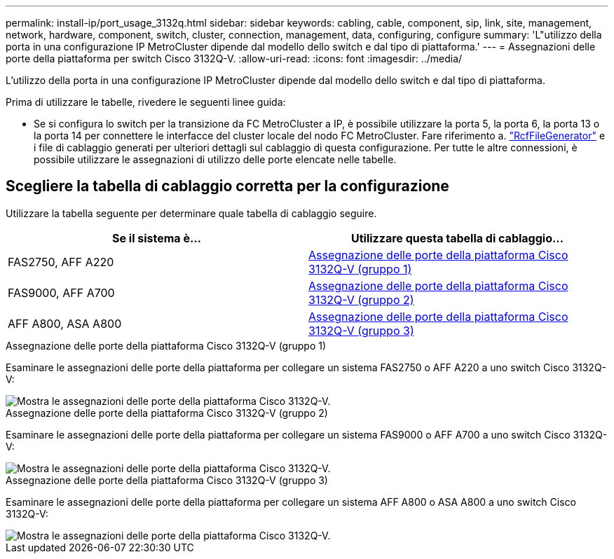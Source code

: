 ---
permalink: install-ip/port_usage_3132q.html 
sidebar: sidebar 
keywords: cabling, cable, component, sip, link, site, management, network, hardware, component, switch, cluster, connection, management, data, configuring, configure 
summary: 'L"utilizzo della porta in una configurazione IP MetroCluster dipende dal modello dello switch e dal tipo di piattaforma.' 
---
= Assegnazioni delle porte della piattaforma per switch Cisco 3132Q-V.
:allow-uri-read: 
:icons: font
:imagesdir: ../media/


[role="lead"]
L'utilizzo della porta in una configurazione IP MetroCluster dipende dal modello dello switch e dal tipo di piattaforma.

Prima di utilizzare le tabelle, rivedere le seguenti linee guida:

* Se si configura lo switch per la transizione da FC MetroCluster a IP, è possibile utilizzare la porta 5, la porta 6, la porta 13 o la porta 14 per connettere le interfacce del cluster locale del nodo FC MetroCluster. Fare riferimento a. link:https://mysupport.netapp.com/site/tools/tool-eula/rcffilegenerator["RcfFileGenerator"^] e i file di cablaggio generati per ulteriori dettagli sul cablaggio di questa configurazione. Per tutte le altre connessioni, è possibile utilizzare le assegnazioni di utilizzo delle porte elencate nelle tabelle.




== Scegliere la tabella di cablaggio corretta per la configurazione

Utilizzare la tabella seguente per determinare quale tabella di cablaggio seguire.

[cols="2*"]
|===
| Se il sistema è... | Utilizzare questa tabella di cablaggio... 


 a| 
FAS2750, AFF A220
| <<table_1_cisco_3132q,Assegnazione delle porte della piattaforma Cisco 3132Q-V (gruppo 1)>> 


| FAS9000, AFF A700 | <<table_2_cisco_3132q,Assegnazione delle porte della piattaforma Cisco 3132Q-V (gruppo 2)>> 


| AFF A800, ASA A800 | <<table_3_cisco_3132q,Assegnazione delle porte della piattaforma Cisco 3132Q-V (gruppo 3)>> 
|===
.Assegnazione delle porte della piattaforma Cisco 3132Q-V (gruppo 1)
Esaminare le assegnazioni delle porte della piattaforma per collegare un sistema FAS2750 o AFF A220 a uno switch Cisco 3132Q-V:

image::../media/mcc_ip_cabling_a_fas2750_or_a220_to_a_cisco_3132q_v_switch.png[Mostra le assegnazioni delle porte della piattaforma Cisco 3132Q-V.]

.Assegnazione delle porte della piattaforma Cisco 3132Q-V (gruppo 2)
Esaminare le assegnazioni delle porte della piattaforma per collegare un sistema FAS9000 o AFF A700 a uno switch Cisco 3132Q-V:

image::../media/mcc_ip_cabling_a_fas9000_or_aff_a700_to_a_cisco_3132q_v_switch.png[Mostra le assegnazioni delle porte della piattaforma Cisco 3132Q-V.]

.Assegnazione delle porte della piattaforma Cisco 3132Q-V (gruppo 3)
Esaminare le assegnazioni delle porte della piattaforma per collegare un sistema AFF A800 o ASA A800 a uno switch Cisco 3132Q-V:

image::../media/cabling_an_aff_a800_to_a_cisco_3132q_v_switch.png[Mostra le assegnazioni delle porte della piattaforma Cisco 3132Q-V.]
